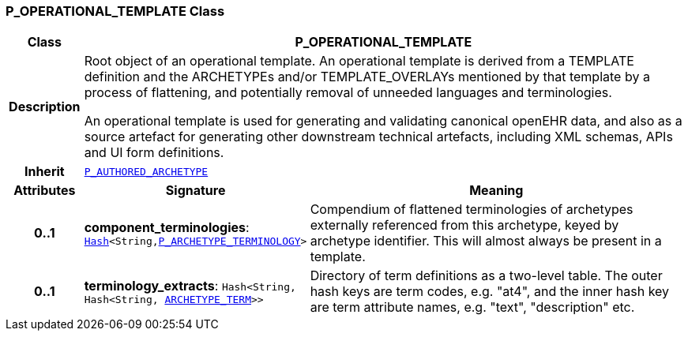 === P_OPERATIONAL_TEMPLATE Class

[cols="^1,3,5"]
|===
h|*Class*
2+^h|*P_OPERATIONAL_TEMPLATE*

h|*Description*
2+a|Root object of an operational template. An operational template is derived from a TEMPLATE definition and the ARCHETYPEs and/or TEMPLATE_OVERLAYs mentioned by that template by a process of flattening, and potentially removal of unneeded languages and terminologies.

An operational template is used for generating and validating canonical openEHR data, and also as a source artefact for generating other downstream technical artefacts, including XML schemas, APIs and UI form definitions.

h|*Inherit*
2+|`<<_p_authored_archetype_class,P_AUTHORED_ARCHETYPE>>`

h|*Attributes*
^h|*Signature*
^h|*Meaning*

h|*0..1*
|*component_terminologies*: `link:/releases/BASE/{base_release}/foundation_types.html#_hash_class[Hash^]<String,<<_p_archetype_terminology_class,P_ARCHETYPE_TERMINOLOGY>>>`
a|Compendium of flattened terminologies of archetypes externally referenced from this archetype, keyed by archetype identifier. This will almost always be present in a template.

h|*0..1*
|*terminology_extracts*: `Hash<String, Hash<String, <<_archetype_term_class,ARCHETYPE_TERM>>>>`
a|Directory of term definitions as a two-level  table. The outer hash keys are term codes,  e.g. "at4", and the inner hash key are term  attribute names, e.g. "text", "description" etc.
|===

